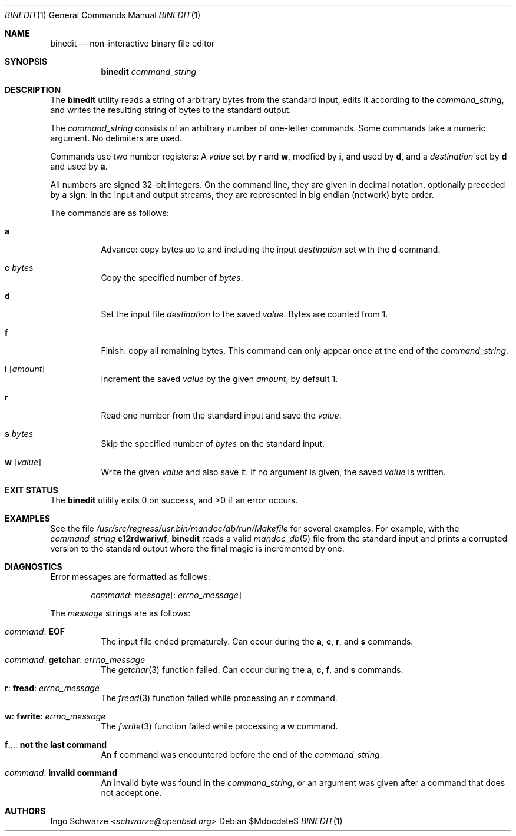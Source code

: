 .\"	$OpenBSD$
.\"
.\" Copyright (c) 2016 Ingo Schwarze <schwarze@openbsd.org>
.\"
.\" Permission to use, copy, modify, and distribute this software for any
.\" purpose with or without fee is hereby granted, provided that the above
.\" copyright notice and this permission notice appear in all copies.
.\"
.\" THE SOFTWARE IS PROVIDED "AS IS" AND THE AUTHOR DISCLAIMS ALL WARRANTIES
.\" WITH REGARD TO THIS SOFTWARE INCLUDING ALL IMPLIED WARRANTIES OF
.\" MERCHANTABILITY AND FITNESS. IN NO EVENT SHALL THE AUTHOR BE LIABLE FOR
.\" ANY SPECIAL, DIRECT, INDIRECT, OR CONSEQUENTIAL DAMAGES OR ANY DAMAGES
.\" WHATSOEVER RESULTING FROM LOSS OF USE, DATA OR PROFITS, WHETHER IN AN
.\" ACTION OF CONTRACT, NEGLIGENCE OR OTHER TORTIOUS ACTION, ARISING OUT OF
.\" OR IN CONNECTION WITH THE USE OR PERFORMANCE OF THIS SOFTWARE.
.\"
.Dd $Mdocdate$
.Dt BINEDIT 1
.Os
.Sh NAME
.Nm binedit
.Nd non-interactive binary file editor
.Sh SYNOPSIS
.Nm binedit
.Ar command_string
.Sh DESCRIPTION
The
.Nm
utility reads a string of arbitrary bytes from the standard input,
edits it according to the
.Ar command_string ,
and writes the resulting string of bytes to the standard output.
.Pp
The
.Ar command_string
consists of an arbitrary number of one-letter commands.
Some commands take a numeric argument.
No delimiters are used.
.Pp
Commands use two number registers:
A
.Va value
set by
.Ic r
and
.Ic w ,
modfied by
.Ic i ,
and used by
.Ic d ,
and a
.Va destination
set by
.Ic d
and used by
.Ic a .
.Pp
All numbers are signed 32-bit integers.
On the command line, they are given in decimal notation,
optionally preceded by a sign.
In the input and output streams, they are represented in
big endian (network) byte order.
.Pp
The commands are as follows:
.Bl -tag -width Ds
.It Ic a
Advance: copy bytes up to and including the input
.Va destination
set with the
.Ic d
command.
.It Ic c Ar bytes
Copy the specified number of
.Ar bytes .
.It Ic d
Set the input file
.Va destination
to the saved
.Va value .
Bytes are counted from 1.
.It Ic f
Finish: copy all remaining bytes.
This command can only appear once at the end of the
.Ar command_string .
.It Ic i Op Ar amount
Increment the saved
.Va value
by the given
.Ar amount ,
by default 1.
.It Ic r
Read one number from the standard input and save the
.Va value .
.It Ic s Ar bytes
Skip the specified number of
.Ar bytes
on the standard input.
.It Ic w Op Ar value
Write the given
.Ar value
and also save it.
If no argument is given, the saved
.Va value
is written.
.El
.Sh EXIT STATUS
.Ex -std
.Sh EXAMPLES
See the file
.Pa /usr/src/regress/usr.bin/mandoc/db/run/Makefile
for several examples.
For example, with the
.Ar command_string
.Ic c12rdwariwf ,
.Nm
reads a valid
.Xr mandoc_db 5
file from the standard input and prints a corrupted version to the
standard output where the final magic is incremented by one.
.Sh DIAGNOSTICS
Error messages are formatted as follows:
.Pp
.D1 Ar command : message Ns Op Ns : Ar errno_message
.Pp
The
.Ar message
strings are as follows:
.Bl -tag -width Ds
.It Ar command : Sy EOF
The input file ended prematurely.
Can occur during the
.Ic a ,
.Ic c ,
.Ic r ,
and
.Ic s
commands.
.It Ar command : Sy getchar : Ar errno_message
The
.Xr getchar 3
function failed.
Can occur during the
.Ic a ,
.Ic c ,
.Ic f ,
and
.Ic s
commands.
.It Ic r : Sy fread : Ar errno_message
The
.Xr fread 3
function failed while processing an
.Ic r
command.
.It Ic w : Sy fwrite : Ar errno_message
The
.Xr fwrite 3
function failed while processing a
.Ic w
command.
.It Ic f Ns ... : Sy not the last command
An
.Ic f
command was encountered before the end of the
.Ar command_string .
.It Ar command : Sy invalid command
An invalid byte was found in the
.Ar command_string ,
or an argument was given after a command that does not accept one.
.El
.Sh AUTHORS
.An Ingo Schwarze Aq Mt schwarze@openbsd.org
